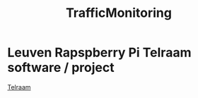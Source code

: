 :PROPERTIES:
:ID:       110fff51-b075-4085-93f7-904fa96a042f
:END:
#+title: TrafficMonitoring

* Leuven Rapspberry Pi Telraam software / project
[[https://github.com/Telraam/Telraam-RPi/tree/master][Telraam]]
